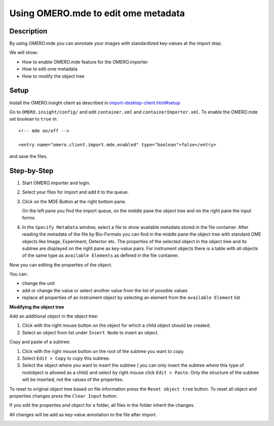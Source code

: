 Using OMERO.mde to edit ome metadata
====================================

**Description**
---------------

By using OMERO.mde you can annotate your images with standardized key-values at the import step.

We will show:

- How to enable OMERO.mde feature for the OMERO.importer

- How to edit ome metadata

- How to modify the object tree

**Setup**
---------

Install the OMERO.insight client as described in `import-desktop-client.html#setup <https://omero-guides.readthedocs.io/en/latest/upload/docs/import-desktop-client.html#setup>`__

Go to ``OMERO.insight/config/`` and edit ``container.xml`` and ``containerImporter.xml``. To enable the OMERO.mde set boolean to ``true`` in::

        <!-- mde on/off -->

        <entry name="omero.client.import.mde.enabled" type="boolean">false</entry>

and save the files. 


**Step-by-Step**
----------------

#. Start OMERO.importer and login. 
  
#. Select your files for import and add it to the queue.

#. Click on the MDE Button |mde_button1| at the right bottom pane.

   |mde_overview|

   On the left pane you find the import queue, on the middle pane the object tree and on the right pane the input forms.

#. In the ``Specify MetaData`` window, select a file to show available metadata stored in the file container. After reading the metadata of the file by Bio-Formats
   you can find in the middle pane the object tree with standard OME objects like Image, Experiment, Detector etc. 
   The properties of the selected object in the object tree and its subtree are displayed on the right pane as key-value pairs.
   For instrument objects there is a table with all objects of the same type as ``available Elements`` as defined in the file container.

   |mde_filterExample|

Now you can editing the properties of the object.

You can:

- change the unit

- add or change the value or select another value from the list of possible values

- replace all properties of an instrument object by selecting an element from the ``available Element`` list


**Modifying the object tree** 

Add an additional object in the object tree:

#. Click with the right mouse button on the object for which a child object should be created.

#. Select an object from list under ``Insert Node`` to insert an object.

|mde_objecttree|

Copy and paste of a subtree:

#. Click with the right mouse button on the root of the subtree you want to copy.

#. Select ``Edit > Copy`` to copy this subtree.

#. Select the object where you want to insert the subtree ( you can only insert the subtree where this type of rootobject is allowed as a child)
   and select by right mouse click ``Edit > Paste``. Only the structure of the subtree will be inserted, not the values of the properties.


To reset to original object tree based on file information press the ``Reset object tree`` button.
To reset all object and properties changes press the ``Clear Input`` button.

If you edit the properties and object for a folder, all files in the folder inherit the changes.

All changes will be add as key-value annotation to the file after import.

|mde_annotation|

.. |mde_overview| image:: images/mde_overview.PNG
.. |mde_button1| image:: images/mde_button1.png
        :width: 0.6in
        :height: 0.2in
.. |mde_filterExample| image:: images/mde_filter.png
.. |mde_annotation| image:: images/mde_annotation.png        
.. |mde_objecttree| image:: images/mde_objecttree.png       
